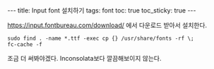 #+HTML: ---
#+HTML: title: Input font 설치하기
#+HTML: tags: font
#+HTML: toc: true
#+HTML: toc_sticky: true
#+HTML: ---

https://input.fontbureau.com/download/ 에서 다운로드 받아서 설치한다.

#+BEGIN_EXAMPLE
sudo find . -name *.ttf -exec cp {} /usr/share/fonts -rf \;
fc-cache -f
#+END_EXAMPLE

조금 더 써봐야겠다. Inconsolata보다 깔끔해보이지 않는다. 

